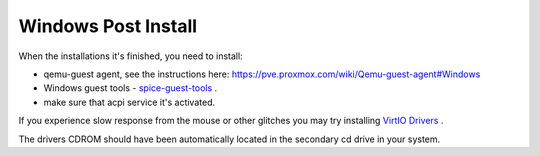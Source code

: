 Windows Post Install
~~~~~~~~~~~~~~~~~~~~

When the installations it's finished, you need to install:

* qemu-guest agent, see the instructions here: https://pve.proxmox.com/wiki/Qemu-guest-agent#Windows
* Windows guest tools - `spice-guest-tools <https://www.spice-space.org/download/windows/spice-guest-tools/spice-guest-tools-latest.exe>`_ .
* make sure that acpi service it's activated.

If you experience slow response from the mouse or other glitches you may try installing
`VirtIO Drivers <https://pve.proxmox.com/wiki/Windows_VirtIO_Drivers>`_ .

The drivers CDROM should have been automatically located in the
secondary cd drive in your system.
